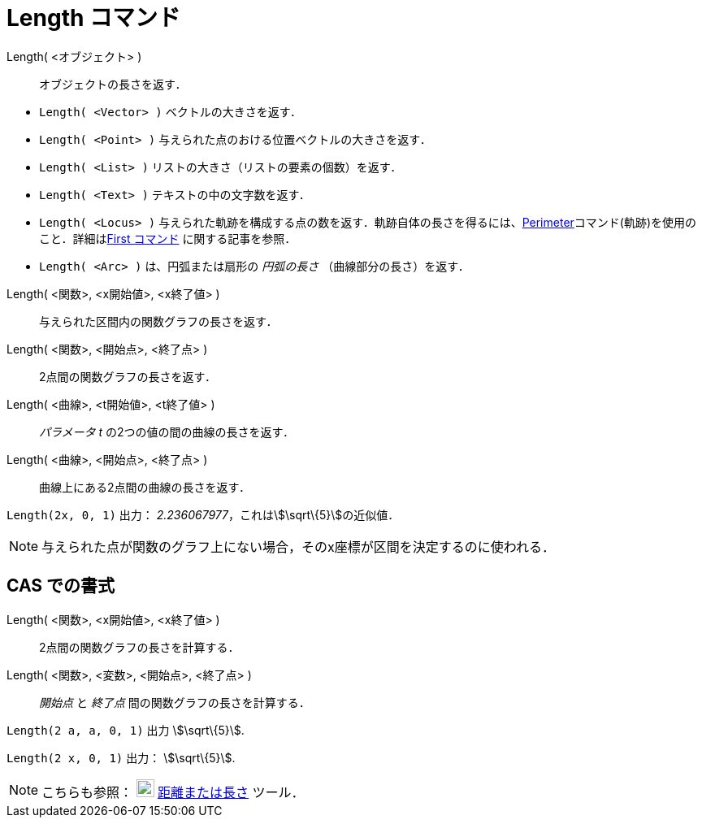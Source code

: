 = Length コマンド
ifdef::env-github[:imagesdir: /ja/modules/ROOT/assets/images]

Length( <オブジェクト> )::
  オブジェクトの長さを返す．

[EXAMPLE]
====

* `++Length( <Vector> )++` ベクトルの大きさを返す．
* `++Length( <Point> )++` 与えられた点のおける位置ベクトルの大きさを返す．
* `++Length( <List> )++` リストの大きさ（リストの要素の個数）を返す．
* `++Length( <Text> )++` テキストの中の文字数を返す．
* `++Length( <Locus> )++`
与えられた軌跡を構成する点の数を返す．軌跡自体の長さを得るには、xref:/commands/Perimeter.adoc[Perimeter]コマンド(軌跡)を使用のこと．詳細はxref:/commands/First.adoc[First
コマンド] に関する記事を参照．
* `++Length( <Arc> )++` は、円弧または扇形の _円弧の長さ_ （曲線部分の長さ）を返す．

====

Length( <関数>, <x開始値>, <x終了値> )::
  与えられた区間内の関数グラフの長さを返す．
Length( <関数>, <開始点>, <終了点> )::
  2点間の関数グラフの長さを返す．
Length( <曲線>, <t開始値>, <t終了値> )::
  _パラメータ t_ の2つの値の間の曲線の長さを返す．
Length( <曲線>, <開始点>, <終了点> )::
  曲線上にある2点間の曲線の長さを返す．

[EXAMPLE]
====

`++Length(2x, 0, 1)++` 出力： _2.236067977_，これはstem:[\sqrt\{5}]の近似値．

====

[NOTE]
====

与えられた点が関数のグラフ上にない場合，そのx座標が区間を決定するのに使われる．

====

== CAS での書式

Length( <関数>, <x開始値>, <x終了値> )::
  2点間の関数グラフの長さを計算する．
Length( <関数>, <変数>, <開始点>, <終了点> )::
  _開始点_ と _終了点_ 間の関数グラフの長さを計算する．

[EXAMPLE]
====

`++Length(2 a, a,  0, 1)++` 出力 stem:[\sqrt\{5}].

====

[EXAMPLE]
====

`++Length(2 x, 0, 1)++` 出力： stem:[\sqrt\{5}].

====

[NOTE]
====

こちらも参照： image:22px-Mode_distance.svg.png[Mode distance.svg,width=22,height=22]
xref:/tools/距離または長さ.adoc[距離または長さ] ツール．

====
